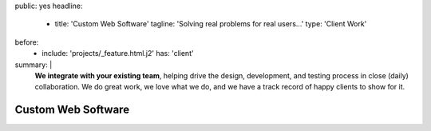 public: yes
headline:
  - title: 'Custom Web Software'
    tagline: 'Solving real problems for real users…'
    type: 'Client Work'
before:
  - include: 'projects/_feature.html.j2'
    has: 'client'
summary: |
  **We integrate with your existing team**,
  helping drive the design, development, and testing process
  in close (daily) collaboration.
  We do great work,
  we love what we do,
  and we have a track record of happy clients to show for it.

  .. callmacro:: content.macros.j2#link_button
    :url: '/contact/'

    Tell us about your project


Custom Web Software
===================

